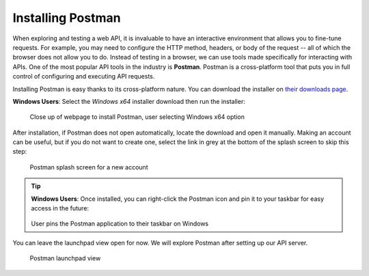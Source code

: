.. _postman-installation:

.. index:: ! Postman, 

Installing Postman
==================

When exploring and testing a web API, it is invaluable to have an interactive environment that allows you to fine-tune requests. For example, you may need 
to configure the HTTP method, headers, or body of the request -- all of which the browser does not allow you to do. Instead of testing in a browser, 
we can use tools made specifically for interacting with APIs. One of the most popular API tools in the industry is **Postman**. Postman is a cross-platform 
tool that puts you in full control of configuring and executing API requests. 

Installing Postman is easy thanks to its cross-platform nature. You can download the installer on `their downloads page <https://www.postman.com/downloads/>`_. 

**Windows Users**: Select the *Windows x64* installer download then run the installer:

.. figure:: figures/download-installer.png
   :alt: Close up of webpage to install Postman, user selecting Windows x64 option

   Close up of webpage to install Postman, user selecting Windows x64 option

After installation, if Postman does not open automatically, locate the download and open it manually. Making an account can be useful, but if you do not 
want to create one, select the link in grey at the bottom of the splash screen to skip this step:

.. figure:: figures/account.png
   :alt: Postman splash screen for na ew account

   Postman splash screen for a new account

.. admonition:: Tip

   **Windows Users**: Once installed, you can right-click the Postman icon and pin it to your taskbar for easy access in the future:

   .. figure:: figures/pin-taskbar.png
      :alt: User pins the Postman application to their taskbar on Windows

   User pins the Postman application to their taskbar on Windows

You can leave the launchpad view open for now. We will explore Postman after setting up our API server.

.. figure:: figures/launchpad-view.png
   :alt: Postman launchpad view, contains overview of initial actions a user can make with the software

   Postman launchpad view